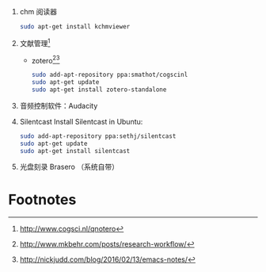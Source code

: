 1. chm 阅读器
   #+BEGIN_SRC sh
   sudo apt-get install kchmviewer
   #+END_SRC
2. 文献管理[fn:1]
   + zotero[fn:2][fn:3]
     #+BEGIN_SRC sh
     sudo add-apt-repository ppa:smathot/cogscinl
     sudo apt-get update
     sudo apt-get install zotero-standalone
     #+END_SRC
3. 音频控制软件：Audacity

4. Silentcast
  Install Silentcast in Ubuntu:

	#+BEGIN_SRC sh
	sudo add-apt-repository ppa:sethj/silentcast 
	sudo apt-get update
	sudo apt-get install silentcast
	#+END_SRC

5. 光盘刻录
   Brasero （系统自带）

* Footnotes

[fn:3] http://nickjudd.com/blog/2016/02/13/emacs-notes/

[fn:2] http://www.mkbehr.com/posts/research-workflow/

[fn:1] http://www.cogsci.nl/qnotero

